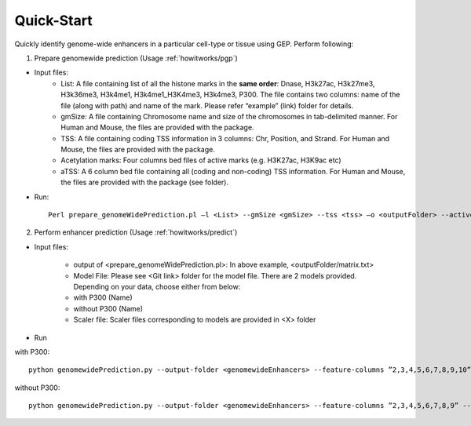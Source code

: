 .. _introduction/quickstart:

Quick-Start
-----------

Quickly identify genome-wide enhancers in a particular cell-type or tissue using GEP. Perform following:

1. Prepare genomewide prediction (Usage :ref:`howitworks/pgp`)

* Input files:
    * List: A file containing list of all the histone marks in the **same order**:  Dnase, H3k27ac, H3k27me3, H3k36me3, H3k4me1, H3k4me1_H3K4me3, H3k4me3, P300. The file contains two columns: name of the file  (along with path) and name of the mark. Please refer “example” (link) folder for details.
    * gmSize: A file containing Chromosome name and size of the chromosomes in tab-delimited manner. For Human and Mouse, the files are provided with the package.
    * TSS: A file containing coding TSS information in 3 columns: Chr, Position, and Strand. For Human and Mouse, the files are provided with the package.
    * Acetylation marks: Four columns bed files of active marks (e.g. H3K27ac, H3K9ac etc)
    * aTSS: A 6 column bed file containing all (coding and non-coding) TSS information. For Human and Mouse, the files are provided with the package (see folder).

* Run::

    Perl prepare_genomeWidePrediction.pl –l <List> --gmSize <gmSize> --tss <tss> –o <outputFolder> --active <acetylation marks> –aTSS <aTSS>

2. Perform enhancer prediction (Usage :ref:`howitworks/predict`)

* Input files:

    * output of <prepare_genomeWidePrediction.pl>: In above example, <outputFolder/matrix.txt>
    * Model File: Please see <Git link> folder for the model file. There are 2 models provided. Depending on your data, choose either from below:
    * with P300 (Name)
    * without P300 (Name)
    * Scaler file: Scaler files corresponding to models are provided in <X> folder

* Run

with P300::

    python genomewidePrediction.py --output-folder <genomewideEnhancers> --feature-columns ”2,3,4,5,6,7,8,9,10” --genome_file <outputFolder/matrix.txt> --model_file <Model.pkl> --scalar_file <Scaler.pkl> --save-file ”genomefile_prediction”

without P300::

    python genomewidePrediction.py --output-folder <genomewideEnhancers> --feature-columns ”2,3,4,5,6,7,8,9” --genome_file <outputFolder/matrix.txt> --model_file <Model_without_P300.pkl> --scalar_file <Scaler_without_P300.pkl> --save-file "genomefile_prediction”


